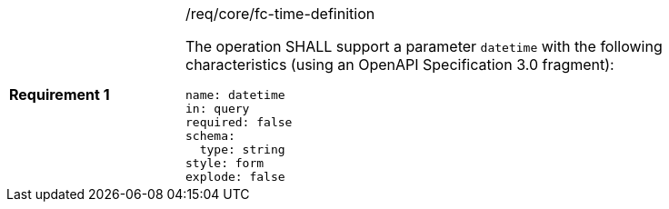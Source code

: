 [width="90%",cols="2,6a"]
|===
|*Requirement {counter:req-id}* |/req/core/fc-time-definition +

The operation SHALL support a parameter `datetime`
with the following characteristics (using an OpenAPI Specification 3.0 fragment):

[source,YAML]
----
name: datetime
in: query
required: false
schema:
  type: string
style: form
explode: false
----
|===
